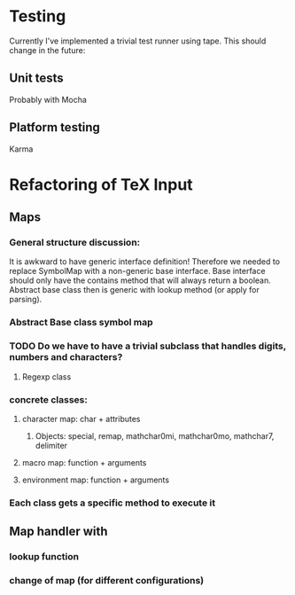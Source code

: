 
* Testing
  Currently I've implemented a trivial test runner using tape.
  This should change in the future:

** Unit tests 
   Probably with Mocha

** Platform testing 
   Karma

* Refactoring of TeX Input

** Maps

*** General structure discussion:
   
    It is awkward to have generic interface definition! Therefore we needed to
    replace SymbolMap with a non-generic base interface. Base interface should
    only have the contains method that will always return a boolean. Abstract
    base class then is generic with lookup method (or apply for parsing).


*** Abstract Base class symbol map

*** TODO Do we have to have a trivial subclass that handles digits, numbers and characters?

**** Regexp class

*** concrete classes:

**** character map: char + attributes

***** Objects: special, remap, mathchar0mi, mathchar0mo, mathchar7, delimiter

**** macro map: function + arguments

**** environment map: function + arguments

*** Each class gets a specific method to execute it


** Map handler with

*** lookup function

*** change of map (for different configurations)

